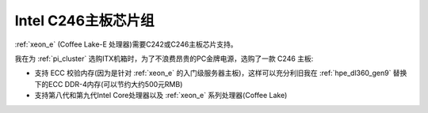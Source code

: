 .. _intel_c246:

======================
Intel C246主板芯片组
======================

:ref:`xeon_e` (Coffee Lake-E 处理器)需要C242或C246主板芯片支持。

我在为 :ref:`pi_cluster` 选购ITX机箱时，为了不浪费昂贵的PC金牌电源，选购了一款 C246 主板:

- 支持 ECC 校验内存(因为是针对 :ref:`xeon_e` 的入门级服务器主板)，这样可以充分利旧我在 :ref:`hpe_dl360_gen9` 替换下的ECC DDR-4内存(可以节约大约500元RMB)
- 支持第八代和第九代Intel Core处理器以及 :ref:`xeon_e` 系列处理器(Coffee Lake)
